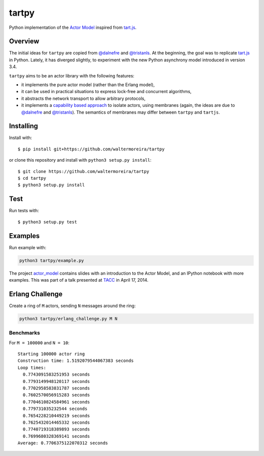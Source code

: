 ======
tartpy
======

Python implementation of the `Actor Model`_ inspired from `tart.js`_.

Overview
========

The initial ideas for ``tartpy`` are copied from `@dalnefre`_ and
`@tristanls`_.  At the beginning, the goal was to replicate `tart.js`_
in Python.  Lately, it has diverged slightly, to experiment with the
new Python asynchrony model introduced in version 3.4.

``tartpy`` aims to be an actor library with the following features:

- it implements the pure actor model (rather than the Erlang model),

- it can be used in practical situations to express lock-free and
  concurrent algorithms,

- it abstracts the network transport to allow arbitrary protocols,

- it implements a `capability based approach`_ to isolate actors,
  using membranes (again, the ideas are due to `@dalnefre`_ and
  `@tristanls`_).  The semantics of membranes may differ between
  ``tartpy`` and ``tartjs``.

Installing
==========

Install with::

    $ pip install git+https://github.com/waltermoreira/tartpy

or clone this repository and install with ``python3 setup.py install``::

    $ git clone https://github.com/waltermoreira/tartpy
    $ cd tartpy
    $ python3 setup.py install

Test
====

Run tests with::

    $ python3 setup.py test


Examples
========

Run example with:

.. code-block:: bash

   python3 tartpy/example.py

The project `actor_model`_ contains slides with an introduction to
the Actor Model, and an IPython notebook with more examples.  This was part of 
a talk presented at TACC_ in April 17, 2014.


Erlang Challenge
================

Create a ring of ``M`` actors, sending ``N`` messages around the ring:

.. code-block:: bash

   python3 tartpy/erlang_challenge.py M N

Benchmarks
----------

For ``M = 100000`` and ``N = 10``::

    Starting 100000 actor ring
    Construction time: 1.5192079544067383 seconds
    Loop times:
      0.7743091583251953 seconds
      0.7793149948120117 seconds
      0.7702958583831787 seconds
      0.7602570056915283 seconds
      0.7704610824584961 seconds
      0.779731035232544 seconds
      0.7654228210449219 seconds
      0.7625432014465332 seconds
      0.7740719318389893 seconds
      0.7699680328369141 seconds
    Average: 0.7706375122070312 seconds

.. _Actor Model: http://en.wikipedia.org/wiki/Actor_model
.. _tart.js: https://github.com/organix/tartjs
.. _@dalnefre: https://github.com/dalnefre
.. _@tristanls: https://github.com/tristanls
.. _capability based approach: http://en.wikipedia.org/wiki/Capability-based_security
.. _IPython notebook: http://nbviewer.ipython.org/github/waltermoreira/tartpy/blob/master/demo/tartpy_demo.ipynb
.. _actor_model: https://github.com/waltermoreira/actor_model
.. _TACC: https://www.tacc.utexas.edu/
